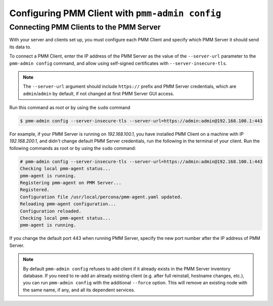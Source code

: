 .. _pmm-admin.config:

################################################
Configuring PMM Client with ``pmm-admin config``
################################################

.. _deploy-pmm.client-server.connecting:

****************************************
Connecting PMM Clients to the PMM Server
****************************************

With your server and clients set up, you must configure each PMM Client and
specify which PMM Server it should send its data to.

To connect a PMM Client, enter the IP address of the PMM Server as the value
of the ``--server-url`` parameter to the ``pmm-admin config`` command, and
allow using self-signed certificates with ``--server-insecure-tls``.

.. note:: The ``--server-url`` argument should include ``https://`` prefix
         and PMM Server credentials, which are ``admin``/``admin`` by default, if
         not changed at first PMM Server GUI access.

Run this command as root or by using the ``sudo`` command

.. code-block:: bash

   $ pmm-admin config --server-insecure-tls --server-url=https://admin:admin@192.168.100.1:443

For example, if your PMM Server is running on `192.168.100.1`, you have
installed PMM Client on a machine with IP `192.168.200.1`, and didn't change
default PMM Server credentials, run the following in the terminal of your
client. Run the following commands as root or by using the ``sudo`` command:

.. code-block:: bash

   # pmm-admin config --server-insecure-tls --server-url=https://admin:admin@192.168.100.1:443
   Checking local pmm-agent status...
   pmm-agent is running.
   Registering pmm-agent on PMM Server...
   Registered.
   Configuration file /usr/local/percona/pmm-agent.yaml updated.
   Reloading pmm-agent configuration...
   Configuration reloaded.
   Checking local pmm-agent status...
   pmm-agent is running.

If you change the default port 443 when running PMM Server, specify the new port number after the IP
address of PMM Server.

.. note:: By default ``pmm-admin config`` refuses to add client if it already
   exists in the PMM Server inventory database. If you need to re-add an
   already existing client (e.g. after full reinstall, hostname changes, etc.),
   you can run ``pmm-admin config`` with the additional ``--force`` option. This
   will remove an existing node with the same name, if any, and all its
   dependent services.
